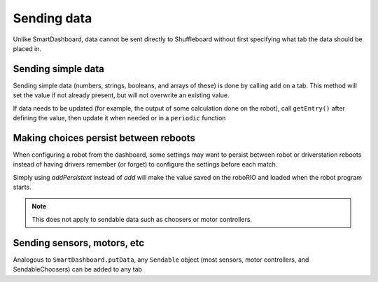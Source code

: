 Sending data
============
Unlike SmartDashboard, data cannot be sent directly to Shuffleboard without first specifying what tab the data should be placed in.

Sending simple data
-------------------
Sending simple data (numbers, strings, booleans, and arrays of these) is done by calling ``add`` on a tab. This method will set the value if not already present, but will not overwrite an existing value.

.. tab-set-code::

   .. code-block:: java

       Shuffleboard.getTab("Numbers")
            .add("Pi", 3.14);

   .. code-block:: c++

       frc::Shuffleboard::GetTab("Numbers")
            .Add("Pi", 3.14);

   .. code-block:: python

      from wpilib.shuffleboard import Shuffleboard

      Shuffleboard.getTab("Tab Title").add("Pi", 3.14)

If data needs to be updated (for example, the output of some calculation done on the robot), call ``getEntry()`` after defining the value, then update it when needed or in a ``periodic`` function

.. tab-set-code::

   .. code-block:: java

      class VisionCalculator {
         private ShuffleboardTab tab = Shuffleboard.getTab("Vision");
         private NetworkTableEntry distanceEntry =
            tab.add("Distance to target", 0)
               .getEntry();

         public void calculate() {
         double distance = ...;
         distanceEntry.setDouble(distance);
         }
      }

   .. code-block:: python

      from wpilib.shuffleboard import Shuffleboard

      def robotInit(self):
         tab = Shuffleboard.getTab("Vision")
         self.distanceEntry = tab.add("Distance to target", 0).getEntry()

      def teleopPeriodic(self):
         distance = self.encoder.getDistance()
         self.distanceEntry.setDouble(distance)

Making choices persist between reboots
--------------------------------------

When configuring a robot from the dashboard, some settings may want to persist between robot or driverstation reboots instead of having drivers remember (or forget) to configure the settings before each match.

Simply using `addPersistent` instead of `add` will make the value saved on the roboRIO and loaded when the robot program starts.

.. note:: This does not apply to sendable data such as choosers or motor controllers.

.. tab-set-code::

   .. code-block:: java

       Shuffleboard.getTab("Drive")
            .addPersistent("Max Speed", 1.0);

   .. code-block:: c++

       frc::Shuffleboard::GetTab("Drive")
            .AddPersistent("Max Speed", 1.0);

   .. code-block:: python

      from wpilib.shuffleboard import Shuffleboard

      (Shuffleboard.getTab("Drive")
            .addPersistent("Max Speed", 1.0))

Sending sensors, motors, etc
----------------------------

Analogous to ``SmartDashboard.putData``, any ``Sendable`` object (most sensors, motor controllers, and SendableChoosers) can be added to any tab

.. tab-set-code::

   .. code-block:: java

       Shuffleboard.getTab("Tab Title")
            .add("Sendable Title", mySendable);

   .. code-block:: c++

       frc::Shuffleboard::GetTab("Tab Title")
            .Add("Sendable Title", mySendable);

   .. code-block:: python
      
      from wpilib.shuffleboard import Shuffleboard

      (Shuffleboard.getTab("Tab Title")
            .add("Sendable Title", mySendable))
